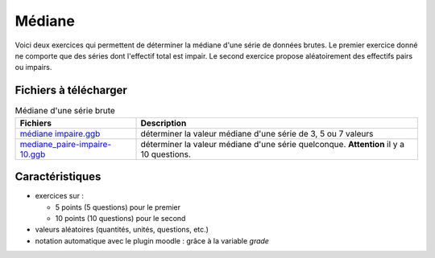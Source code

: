 *******
Médiane
*******

Voici deux exercices qui permettent de déterminer la médiane d'une série
de données brutes. 
Le premier exercice donné ne comporte que des séries dont l'effectif total
est impair. Le second exercice propose aléatoirement des effectifs pairs
ou impairs. 

.. image:: _static/fig-mediane.png
   :width: 65%
   :align: center

Fichiers à télécharger
======================

.. list-table:: Médiane d'une série brute
   :widths: 30 70
   :header-rows: 1

   * - Fichiers
     - Description
     
   * - `médiane impaire.ggb <_static/exerciseur_mediane_impaire.ggb>`_
     - déterminer la valeur médiane d'une série de 3, 5 ou 7 valeurs
          
   * - `mediane_paire-impaire-10.ggb <_static/exerciseur_mediane_paire-impaire-10.ggb>`_
     - déterminer la valeur médiane d'une série quelconque.
       **Attention** il y a 10 questions. 

     
Caractéristiques
================

* exercices sur :

  * 5 points (5 questions) pour le premier
  * 10 points (10 questions) pour le second
  
* valeurs aléatoires (quantités, unités, questions, etc.)
* notation automatique avec le plugin moodle : grâce à la variable *grade*
